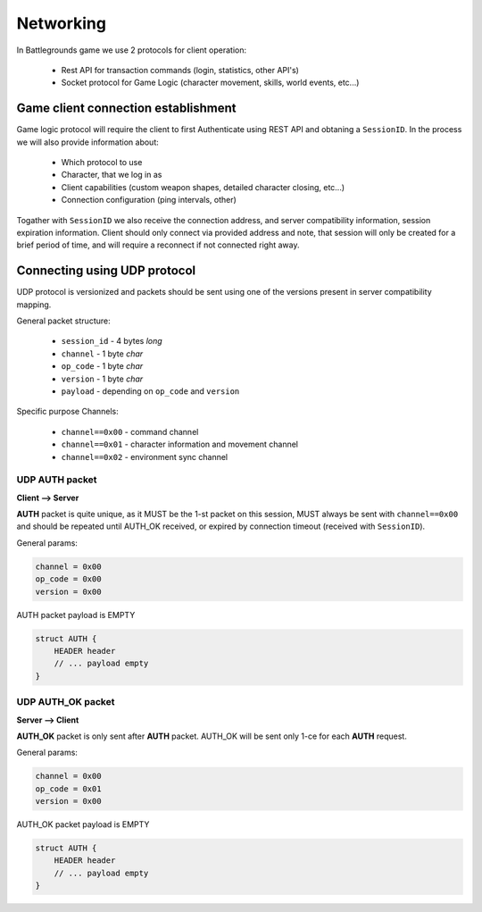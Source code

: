 Networking
----------

In Battlegrounds game we use 2 protocols for client operation:

    * Rest API for transaction commands (login, statistics, other API's)
    * Socket protocol for Game Logic (character movement, skills, world events,
      etc...)

Game client connection establishment
====================================

Game logic protocol will require the client to first Authenticate using REST
API and obtaning a ``SessionID``. In the process we will also provide
information about:

    * Which protocol to use
    * Character, that we log in as
    * Client capabilities (custom weapon shapes, detailed character closing, etc...)
    * Connection configuration (ping intervals, other)

.. todo::
    Describe how to use REST API to get a ``SessionID``

Togather with ``SessionID`` we also receive the connection address, and server
compatibility information, session expiration information. Client should only
connect via provided address and note, that session will only be created for
a brief period of time, and will require a reconnect if not connected right
away.


Connecting using UDP protocol
=============================

UDP protocol is versionized and packets should be sent using one of the
versions present in server compatibility mapping.

General packet structure:

    * ``session_id`` - 4 bytes *long*
    * ``channel`` - 1 byte *char*
    * ``op_code`` - 1 byte *char*
    * ``version`` - 1 byte *char*
    * ``payload`` - depending on ``op_code`` and ``version``

Specific purpose Channels:

    * ``channel==0x00`` - command channel
    * ``channel==0x01`` - character information and movement channel
    * ``channel==0x02`` - environment sync channel

UDP AUTH packet
```````````````

**Client --> Server**

**AUTH** packet is quite unique, as it MUST be the 1-st packet on this session,
MUST always be sent with ``channel==0x00`` and should be repeated until
AUTH_OK received, or expired by connection timeout (received with
``SessionID``).

General params:

.. code:: C

    channel = 0x00
    op_code = 0x00
    version = 0x00

AUTH packet payload is EMPTY

.. code:: C

    struct AUTH {
        HEADER header
        // ... payload empty
    }

UDP AUTH_OK packet
``````````````````

**Server --> Client**

**AUTH_OK** packet is only sent after **AUTH** packet. AUTH_OK will be sent
only 1-ce for each **AUTH** request.

General params:

.. code:: C

    channel = 0x00
    op_code = 0x01
    version = 0x00

AUTH_OK packet payload is EMPTY

.. code:: C

    struct AUTH {
        HEADER header
        // ... payload empty
    }

